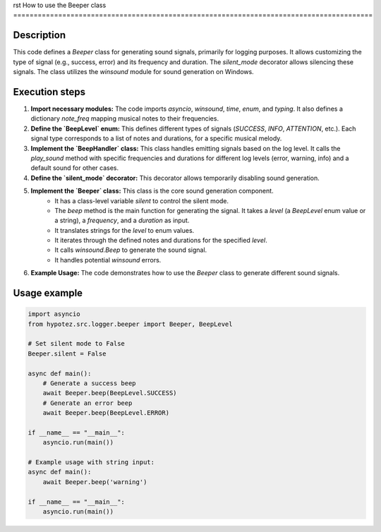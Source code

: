 rst
How to use the Beeper class
========================================================================================

Description
-------------------------
This code defines a `Beeper` class for generating sound signals, primarily for logging purposes. It allows customizing the type of signal (e.g., success, error) and its frequency and duration. The `silent_mode` decorator allows silencing these signals. The class utilizes the `winsound` module for sound generation on Windows.


Execution steps
-------------------------
1. **Import necessary modules:** The code imports `asyncio`, `winsound`, `time`, `enum`, and `typing`. It also defines a dictionary `note_freq` mapping musical notes to their frequencies.


2. **Define the `BeepLevel` enum:** This defines different types of signals (`SUCCESS`, `INFO`, `ATTENTION`, etc.). Each signal type corresponds to a list of notes and durations, for a specific musical melody.


3. **Implement the `BeepHandler` class:**  This class handles emitting signals based on the log level. It calls the `play_sound` method with specific frequencies and durations for different log levels (error, warning, info) and a default sound for other cases.


4. **Define the `silent_mode` decorator:** This decorator allows temporarily disabling sound generation.


5. **Implement the `Beeper` class:** This class is the core sound generation component.
    - It has a class-level variable `silent` to control the silent mode.
    - The `beep` method is the main function for generating the signal. It takes a `level` (a `BeepLevel` enum value or a string), a `frequency`, and a `duration` as input.
    - It translates strings for the `level` to enum values.
    - It iterates through the defined notes and durations for the specified `level`.
    - It calls `winsound.Beep` to generate the sound signal.
    - It handles potential `winsound` errors.

6. **Example Usage:** The code demonstrates how to use the `Beeper` class to generate different sound signals.


Usage example
-------------------------
.. code-block:: python

    import asyncio
    from hypotez.src.logger.beeper import Beeper, BeepLevel

    # Set silent mode to False
    Beeper.silent = False

    async def main():
        # Generate a success beep
        await Beeper.beep(BeepLevel.SUCCESS)
        # Generate an error beep
        await Beeper.beep(BeepLevel.ERROR)

    if __name__ == "__main__":
        asyncio.run(main())

    # Example usage with string input:
    async def main():
        await Beeper.beep('warning')

    if __name__ == "__main__":
        asyncio.run(main())
